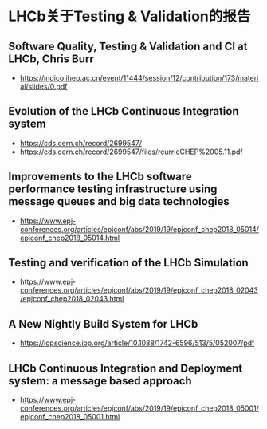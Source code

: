 

* LHCb关于Testing & Validation的报告

** Software Quality, Testing & Validation and CI at LHCb, Chris Burr
- https://indico.ihep.ac.cn/event/11444/session/12/contribution/173/material/slides/0.pdf
** Evolution of the LHCb Continuous Integration system
- https://cds.cern.ch/record/2699547/
- https://cds.cern.ch/record/2699547/files/rcurrieCHEP%2005.11.pdf
** Improvements to the LHCb software performance testing infrastructure using message queues and big data technologies
- https://www.epj-conferences.org/articles/epjconf/abs/2019/19/epjconf_chep2018_05014/epjconf_chep2018_05014.html

** Testing and verification of the LHCb Simulation
-  https://www.epj-conferences.org/articles/epjconf/abs/2019/19/epjconf_chep2018_02043/epjconf_chep2018_02043.html

** A New Nightly Build System for LHCb
- https://iopscience.iop.org/article/10.1088/1742-6596/513/5/052007/pdf
** LHCb Continuous Integration and Deployment system: a message based approach
- https://www.epj-conferences.org/articles/epjconf/abs/2019/19/epjconf_chep2018_05001/epjconf_chep2018_05001.html


